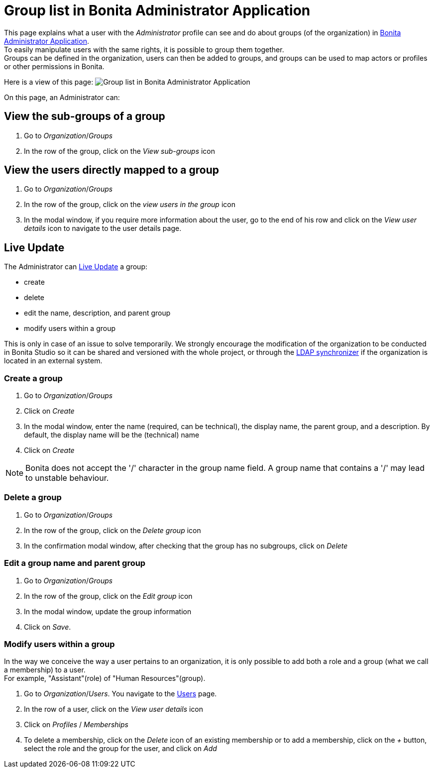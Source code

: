= Group list in Bonita Administrator Application
:page-aliases: ROOT:admin-application-groups-list.adoc
:description: This page explains what a user with the Administrator profile can see and do about groups in Bonita Administrator Application.

This page explains what a user with the _Administrator_ profile can see and do about groups (of the organization) in xref:admin-application-overview.adoc[Bonita Administrator Application]. +
To easily manipulate users with the same rights, it is possible to group them together. +
Groups can be defined in the organization, users can then be added to groups, and groups can be used to map actors or profiles or other permissions in Bonita.

Here is a view of this page:
image:images/UI2021.1/admin-application-groups-list.png[Group list in Bonita Administrator Application]

On this page, an Administrator can:

== View the sub-groups of a group

. Go to _Organization_/_Groups_
. In the row of the group, click on the _View sub-groups_ icon

== View the users directly mapped to a group

. Go to _Organization_/_Groups_
. In the row of the group, click on the _view users in the group_ icon
. In the modal window, if you require more information about the user, go to the end of his row and click on the _View user details_ icon to navigate to the user details page.

== Live Update

The Administrator can xref:live-update.adoc[Live Update] a group:

* create
* delete
* edit the name, description, and parent group
* modify users within a group

This is only in case of an issue to solve temporarily. We strongly encourage the modification of the organization to be conducted
in Bonita Studio so it can be shared and versioned with the whole project, or through the xref:ROOT:ldap-synchronizer.adoc[LDAP synchronizer] if the organization is located in an external system.

=== Create a group

. Go to _Organization_/_Groups_
. Click on _Create_
. In the modal window, enter the name (required, can be technical), the display name, the parent group, and a description. By default, the display name will be the (technical) name
. Click on _Create_

[NOTE]
====

Bonita does not accept the '/' character in the group name field. A group name that contains a '/' may lead to unstable behaviour.
====

=== Delete a group

. Go to _Organization_/_Groups_
. In the row of the group, click on the _Delete group_ icon
. In the confirmation modal window, after checking that the group has no subgroups, click on _Delete_

=== Edit a group name and parent group

. Go to _Organization_/_Groups_
. In the row of the group, click on the _Edit group_ icon
. In the modal window, update the group information
. Click on _Save_.

=== Modify users within a group

In the way we conceive the way a user pertains to an organization, it is only possible to add both a role and a group (what we call a membership) to a user.  +
For example, "Assistant"(role) of "Human Resources"(group).

. Go to _Organization_/_Users_. You navigate to the xref:admin-application-users-list.adoc[Users] page.
. In the row of a user, click on the _View user details_ icon
. Click on _Profiles_ / _Memberships_
. To delete a membership, click on the _Delete_ icon of an existing membership
or to add a membership, click on the _+_ button, select the role and the group for the user, and click on _Add_

